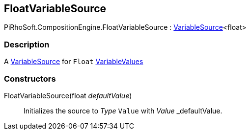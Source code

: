 [#reference/float-variable-source]

## FloatVariableSource

PiRhoSoft.CompositionEngine.FloatVariableSource : <<reference/variable-source-1.html,VariableSource>><float>

### Description

A <<reference/variable-source.html,VariableSource>> for `Float` <<reference/variable-values.html,VariableValues>>

### Constructors

FloatVariableSource(float _defaultValue_)::

Initializes the source to _Type_ `Value` with _Value_ _defaultValue.